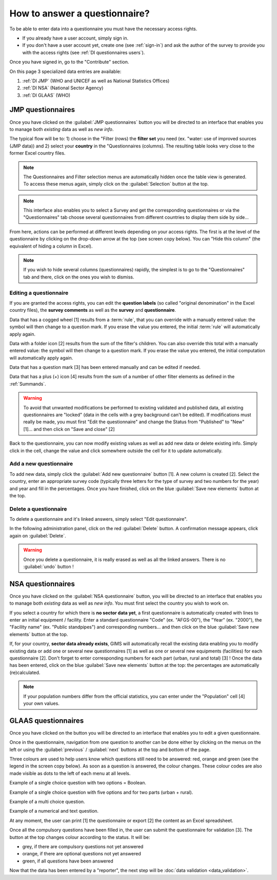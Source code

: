 How to answer a questionnaire?
==============================

To be able to enter data into a questionnaire you must have the necessary
access rights.

* If you already have a user account, simply sign in.

* If you don't have a user account yet, create one (see :ref:`sign-in`)
  and ask the author of the survey to provide you with the access rights
  (see :ref:`DI questionnaires users`).

Once you have signed in, go to the "Contribute" section.

.. image:: img/contribute.png
    :width: 100%
    :alt: Contribute section

On this page 3 specialized data entries are available:

#. :ref:`DI JMP` (WHO and UNICEF as well as National Statistics Offices)
#. :ref:`DI NSA` (National Sector Agency)
#. :ref:`DI GLAAS` (WHO)


.. _DI JMP:

JMP questionnaires
------------------

Once you have clicked on the :guilabel:`JMP questionnaires` button you will be
directed to an interface that enables you to manage both *existing* data as well
as *new info*.

.. image:: img/contribute_jmp1.png
    :width: 100%
    :alt: Edit JMP questionnaires

The typical flow will be to: 1) choose in the "Filter (rows) the **filter set** you need
(ex. "water: use of improved sources (JMP data)) and 2) select your **country** in the "Questionnaires
(columns). The resulting table looks
very close to the former Excel country files.

.. note::

    The Questionnaires and Filter selection menus are automatically hidden
    once the table view is generated. To access these menus again, simply
    click on the :guilabel:`Selection` button at the top.

.. image:: img/contribute_jmp2.png
    :width: 100%
    :alt: Edit the JMP questionnaire of one country

.. note::

    This interface also enables you to select a Survey and get the
    corresponding questionnaires or via the "Questionnaires" tab choose several
    questionnaires from different countries to display them side by side…

From here, actions can be performed at different levels depending on your access rights. The first is at the level of the questionnaire by clicking on the drop-down arrow at the top (see screen copy below).
You can "Hide this column" (the equivalent of hiding a column in Excel).

.. image:: img/contribute_jmp3.png
    :width: 100%
    :alt: Edition tools for a JMP questionnaire

.. note::

    If you wish to hide several columns (questionnaires) rapidly, the simplest is to go to the "Questionnaires" tab and there, click on the ones you wish to dismiss.

.. image:: img/contribute_jmp3b.png
    :width: 100%
    :alt: Hiding several questionnaire rapidly

.. _DI edit JMP:

Editing a questionnaire
^^^^^^^^^^^^^^^^^^^^^^^

If you are granted the access rights, you can edit the **question labels** (so called "original denomination" in the Excel country files), the **survey comments** as well as the **survey** and **questionnaire**.

.. image:: img/contribute_jmp4.png
    :width: 100%
    :alt: Edition of the questionnaire labels

Data that has a cogged wheel [1] results from a :term:`rule`, that you can
override with a manually entered value: the symbol will then change to a
question mark. If you erase the value you entered, the initial :term:`rule`
will automatically apply again.

Data with a folder icon [2] results from the sum of the filter's children. You can also override this total with a manually entered value: the symbol will then change to a question mark. If you erase the value you entered, the initial computation will automatically apply again.

Data that has a question mark [3] has been entered manually and can be edited
if needed.

Data that has a plus (+) icon [4] results from the sum of a number of other filter elements as defined in the :ref:`Summands`.

.. image:: img/contribute_jmp5.png
    :width: 100%
    :alt: Edition of the questionnaire data

.. warning::

    To avoid that unwanted modifications be performed to existing validated and
    published data, all existing questionnaires are "locked" (data in the cells
    with a grey background can't be edited). If modifications must really be
    made, you must first "Edit the questionnaire" and change the Status from
    "Published" to "New" [1]… and then click on "Save and close" [2]

.. image:: img/contribute_jmp6.png
    :width: 100%
    :alt: Change the status of a questionnaire

Back to the questionnaire, you can now modify existing values as well as
add new data or delete existing info. Simply click in the cell, change the
value and click somewhere outside the cell for it to update automatically.


.. _DI create new JMP questionnaire:

Add a new questionnaire
^^^^^^^^^^^^^^^^^^^^^^^

To add new data, simply click the :guilabel:`Add new questionnaire` button [1].
A new column is created [2]. Select the country, enter an appropriate survey
code (typically three letters for the type of survey and two numbers for the
year) and year and fill in the percentages. Once you have finished, click on the
blue :guilabel:`Save new elements` button at the top.

.. image:: img/contribute_jmp7.png
    :width: 100%
    :alt: Add a new questionnaire


.. _DI delete a JMP questionnaire:

Delete a questionnaire
^^^^^^^^^^^^^^^^^^^^^^

To delete a questionnaire and it's linked answers, simply select "Edit
questionnaire".

.. image:: img/contribute_jmp8.png
    :width: 100%
    :alt: Edit questionnaire

In the following administration panel, click on the red :guilabel:`Delete`
button. A confirmation message appears, click again on :guilabel:`Delete`.

.. image:: img/contribute_jmp9.png
    :width: 100%
    :alt: Delete a questionnaire

.. warning::

    Once you delete a questionnaire, it is really erased as well as all the
    linked answers. There is no :guilabel:`undo` button !


.. _DI NSA:

NSA questionnaires
------------------

Once you have clicked on the :guilabel:`NSA questionnaire` button, you will be
directed to an interface that enables you to manage both *existing* data as well
as *new info*. You must first select the country you wish to work on.

.. image:: img/contribute_nsa1.png
    :width: 100%
    :alt: Edit NSA questionnaires

If you select a country for which there is **no sector data yet**, a first
questionnaire is automatically created with lines to enter an initial equipment
/ facility. Enter a standard questionnaire "Code" (ex. "AFGS-00"), the "Year"
(ex. "2000"), the "Facility name" (ex. "Public standpipes") and corresponding
numbers… and then click on the blue :guilabel:`Save new elements` button at the top.

.. image:: img/contribute_nsa2.png
    :width: 100%
    :alt: Create NSA filter and filter set

If, for your country, **sector data already exists**, GIMS will automatically
recall the existing data enabling you to modify existing data or add one or
several new questionnaires [1] as well as one or several new equipments
(facilities) for each questionnaire [2]. Don't forget to enter corresponding
numbers for each part (urban, rural and total) [3] ! Once the data has been
entered, click on the blue :guilabel:`Save new elements` button at the top: the
percentages are automatically (re)calculated.

.. note::

    If your population numbers differ from the official statistics, you can
    enter under the "Population" cell [4] your own values.

.. image:: img/contribute_nsa3.png
    :width: 100%
    :alt: Add new questionnaires and equipments


.. _DI GLAAS:

GLAAS questionnaires
--------------------

Once you have clicked on the button you will be directed to an interface that
enables you to edit a given questionnaire.

.. image:: img/contribute_glaas1.png
    :width: 100%
    :alt: Edit GLAAS questionnaires

Once in the questionnaire, navigation from one question to another can be
done either by clicking on the menus on the left or using the
:guilabel:`previous` / :guilabel:`next` buttons at the top and bottom of the
page.

.. image:: img/contribute_glaas2.png
    :width: 100%
    :alt: Navigation within GLAAS questionnaires

Three colours are used to help users know which questions still need to be
answered: red, orange and green (see the legend in the screen copy below). As
soon as a question is answered, the colour changes. These colour codes are
also made visible as dots to the left of each menu at all levels.

.. image:: img/contribute_glaas3.png
    :width: 100%
    :alt: GLAAS color coding

Example of a single choice question with two options = Boolean.

.. image:: img/contribute_glaas4.png
    :width: 100%
    :alt: GLAAS single choice question

Example of a single choice question with five options and for two parts
(urban + rural).

.. image:: img/contribute_glaas5.png
    :width: 100%
    :alt: GLAAS single choice question

Example of a multi choice question.

.. image:: img/contribute_glaas6.png
    :width: 100%
    :alt: GLAAS single choice question

Example of a numerical and text question.

.. image:: img/contribute_glaas7.png
    :width: 100%
    :alt: GLAAS single choice question

At any moment, the user can print [1] the questionnaire or export [2] the
content as an Excel spreadsheet.

Once all the compulsory questions have been filled in, the user can submit
the questionnaire for validation [3]. The button at the top changes colour
according to the status. It will be:

* grey, if there are compulsory questions not yet answered
* orange, if there are optional questions not yet answered
* green, if all questions have been answered

.. image:: img/contribute_glaas8.png
    :width: 100%
    :alt: exporting, printing and validating a GLAAS questionnaire

Now that the data has been entered by a "reporter", the next step will be
:doc:`data validation <data_validation>`.
